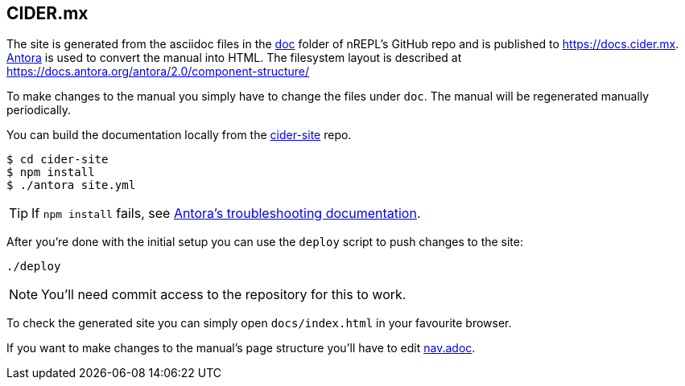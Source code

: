 == CIDER.mx

The site is generated from the asciidoc files in the link:https://github.com/clojure-emacs/cider/tree/master/doc[doc] folder of nREPL's GitHub repo and is published to https://docs.cider.mx.
link:https://antora.org[Antora] is used to convert the manual into HTML.
The filesystem layout is described at https://docs.antora.org/antora/2.0/component-structure/

To make changes to the manual you simply have to change the files under `doc`.
The manual will be regenerated manually periodically.

You can build the documentation locally from the link:https://github.com/clojure-emacs/cider-site[cider-site] repo.

[source]
----
$ cd cider-site
$ npm install
$ ./antora site.yml
----

TIP: If `npm install` fails, see link:https://docs.antora.org/antora/2.0/install/troubleshoot-nodegit/[Antora's troubleshooting documentation].

After you're done with the initial setup you can use the `deploy` script to push changes to the site:

[source]
----
./deploy
----

NOTE: You'll need commit access to the repository for this to work.

To check the generated site you can simply open `docs/index.html` in your favourite browser.

If you want to make changes to the manual's page structure you'll have to edit
link:https://github.com/clojure-emacs/cider/blob/master/doc/modules/ROOT/nav.adoc[nav.adoc].
